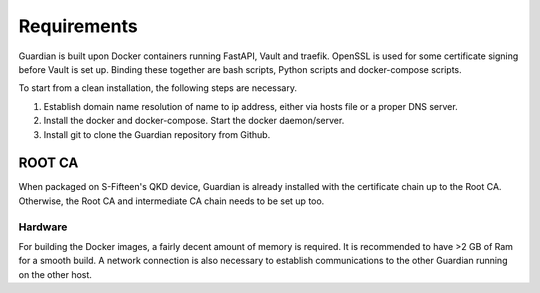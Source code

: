 Requirements
============

Guardian is built upon Docker containers running FastAPI, Vault and traefik. OpenSSL is used for some certificate signing before Vault is set up. Binding these together are bash scripts, Python scripts and docker-compose scripts.


To start from a clean installation, the following steps are necessary.

#. Establish domain name resolution of name to ip address, either via hosts file or a proper DNS server.

#. Install the docker and docker-compose. Start the docker daemon/server.

#. Install git to clone the Guardian repository from Github.


ROOT CA
^^^^^^^

When packaged on S-Fifteen's QKD device, Guardian is already installed with the certificate chain up to the Root CA. Otherwise, the Root CA and intermediate CA chain needs to be set up too. 


Hardware
--------

For building the Docker images, a fairly decent amount of memory is required. It is recommended to have >2 GB of Ram for a smooth build. A network connection is also necessary to establish communications to the other Guardian running on the other host.

